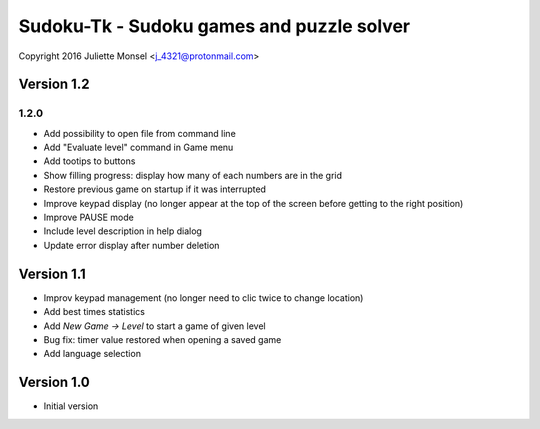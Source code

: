 Sudoku-Tk - Sudoku games and puzzle solver
==========================================
Copyright 2016 Juliette Monsel <j_4321@protonmail.com>


Version 1.2
-----------

1.2.0
~~~~~

* Add possibility to open file from command line
* Add "Evaluate level" command in Game menu
* Add tootips to buttons
* Show filling progress: display how many of each numbers are in the grid
* Restore previous game on startup if it was interrupted
* Improve keypad display (no longer appear at the top of the screen before getting to the right position)
* Improve PAUSE mode
* Include level description in help dialog
* Update error display after number deletion

Version 1.1
-----------

* Improv keypad management (no longer need to clic twice to change location)
* Add best times statistics
* Add `New Game -> Level` to start a game of given level
* Bug fix: timer value restored when opening a saved game
* Add language selection


Version 1.0
-----------

* Initial version
